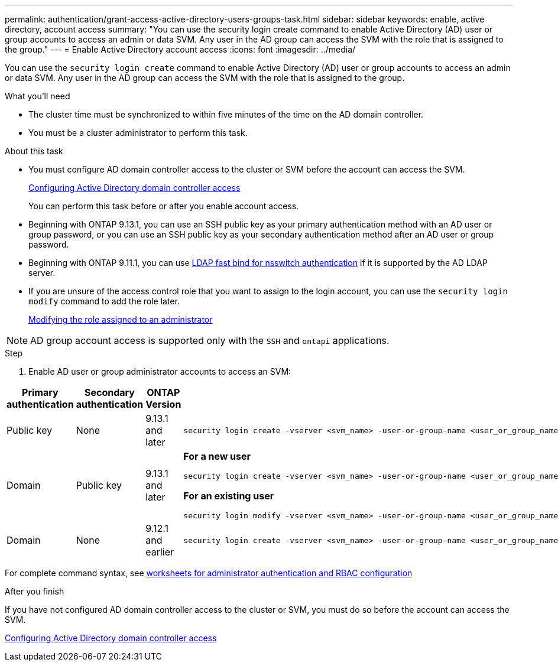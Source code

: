 ---
permalink: authentication/grant-access-active-directory-users-groups-task.html
sidebar: sidebar
keywords: enable, active directory, account access
summary: "You can use the security login create command to enable Active Directory (AD) user or group accounts to access an admin or data SVM. Any user in the AD group can access the SVM with the role that is assigned to the group."
---
= Enable Active Directory account access
:icons: font
:imagesdir: ../media/

[.lead]
You can use the `security login create` command to enable Active Directory (AD) user or group accounts to access an admin or data SVM. Any user in the AD group can access the SVM with the role that is assigned to the group.

.What you'll need

* The cluster time must be synchronized to within five minutes of the time on the AD domain controller.
* You must be a cluster administrator to perform this task.

.About this task

* You must configure AD domain controller access to the cluster or SVM before the account can access the SVM.
+
xref:enable-ad-users-groups-access-cluster-svm-task.adoc[Configuring Active Directory domain controller access]
+
You can perform this task before or after you enable account access.

* Beginning with ONTAP 9.13.1, you can use an SSH public key as your primary authentication method with an AD user or group password, or you can use an SSH public key as your secondary authentication method after an AD user or group password.

* Beginning with ONTAP 9.11.1, you can use link:../nfs-admin/ldap-fast-bind-nsswitch-authentication-task.html[LDAP fast bind for nsswitch authentication] if it is supported by the AD LDAP server.

* If you are unsure of the access control role that you want to assign to the login account, you can use the `security login modify` command to add the role later.
+
xref:modify-role-assigned-administrator-task.adoc[Modifying the role assigned to an administrator]

[NOTE]
====
AD group account access is supported only with the `SSH` and `ontapi` applications.
====

.Step

. Enable AD user or group administrator accounts to access an SVM:

[cols="1,1,1,4", options="header"]
|====
|Primary authentication
|Secondary authentication
|ONTAP Version
|Command


|Public key
|None
|9.13.1 and later
a|
----
security login create -vserver <svm_name> -user-or-group-name <user_or_group_name> -application ssh -authentication-method publickey -role <role> 
----

|Domain
|Public key
|9.13.1 and later
a|
*For a new user*
----
security login create -vserver <svm_name> -user-or-group-name <user_or_group_name> -application ssh -authentication-method domain -second-authentication-method publickey -role "<role>"
----

*For an existing user*
----
security login modify -vserver <svm_name> -user-or-group-name <user_or_group_name> -application ssh -authentication-method domain -second-authentication-method publickey -role "<role>"
----

|Domain
|None
|9.12.1 and earlier
a|
----
security login create -vserver <svm_name> -user-or-group-name <user_or_group_name> -application <application> -authentication-method domain -role <role> -comment <comment> [-is-ldap-fastbind true]
----

|====

For complete command syntax, see link:config-worksheets-reference.html[worksheets for administrator authentication and RBAC configuration]


.After you finish

If you have not configured AD domain controller access to the cluster or SVM, you must do so before the account can access the SVM.

xref:enable-ad-users-groups-access-cluster-svm-task.adoc[Configuring Active Directory domain controller access]


// 2023 May 02, Jira 909
// 2022-04-21, BURT 1454130

